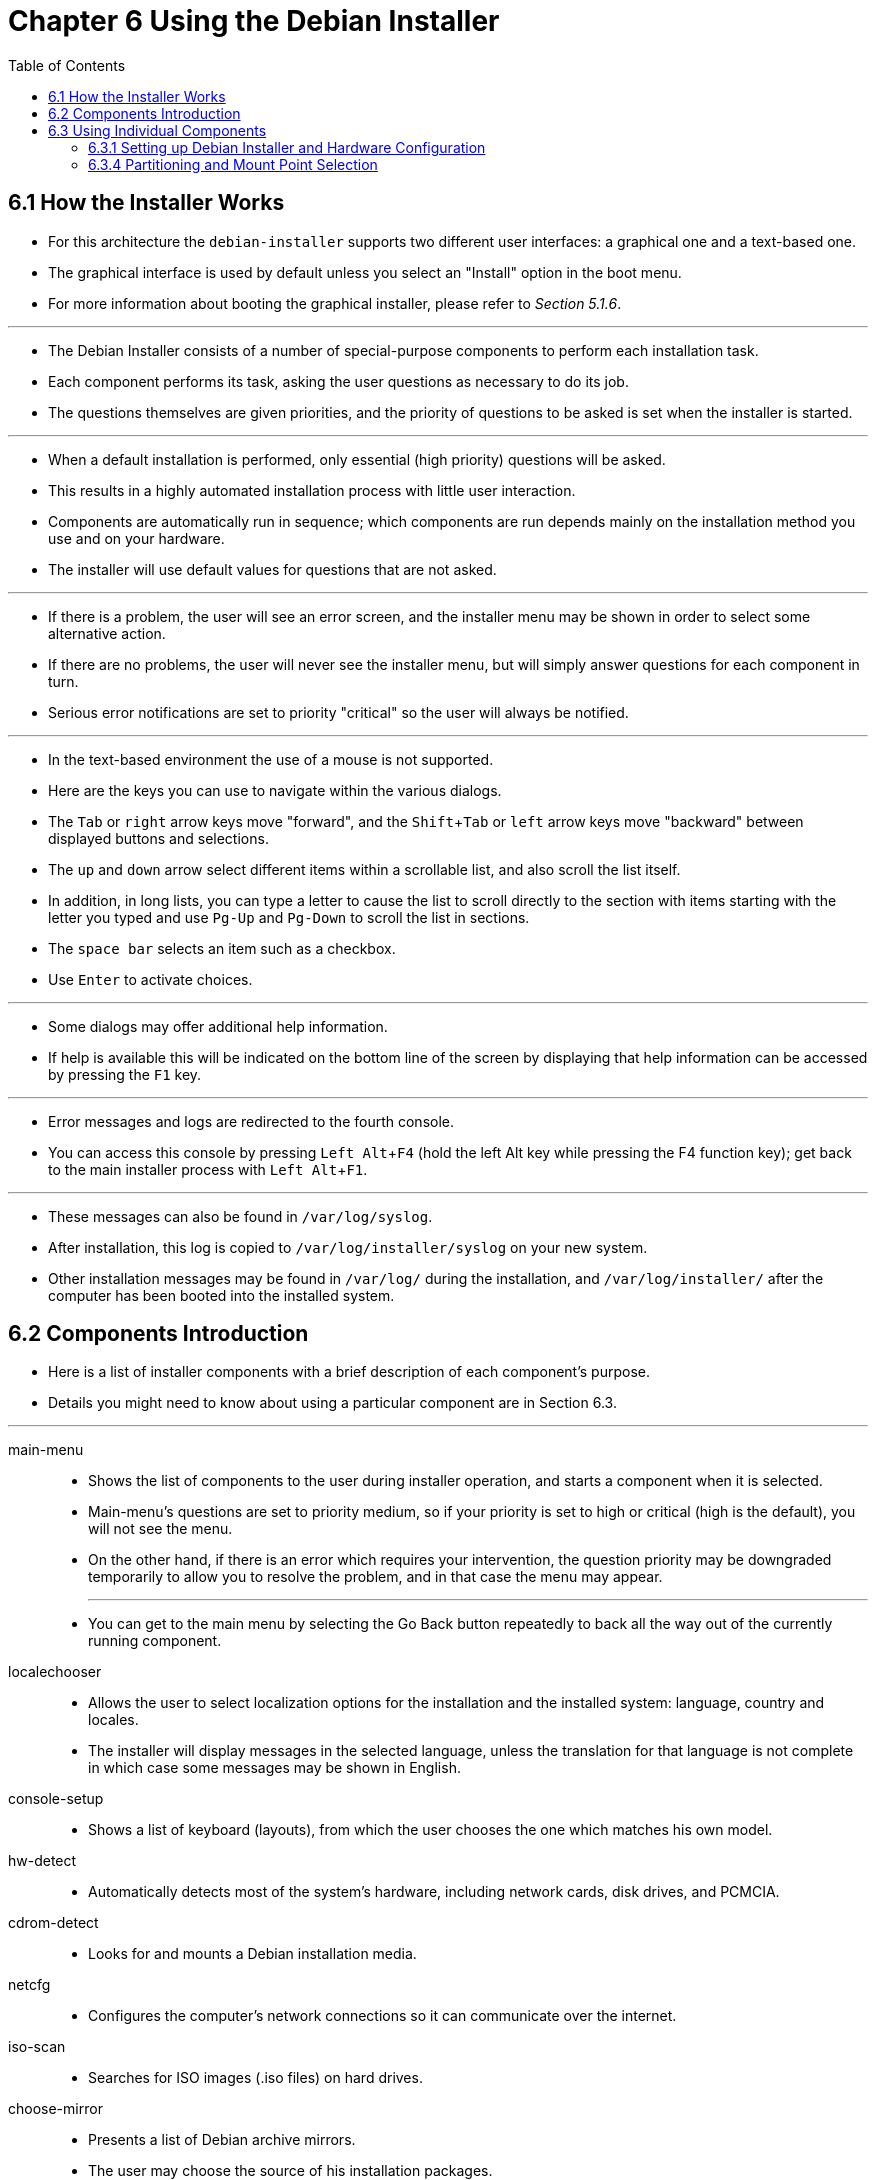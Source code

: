 = Chapter 6 Using the Debian Installer
:toc: left
:experimental:

== 6.1 How the Installer Works

* For this architecture the `debian-installer` supports two different user
  interfaces: a graphical one and a text-based one.
* The graphical interface is used by default unless you select an "Install"
  option in the boot menu.
* For more information about booting the graphical installer, please refer to
  _Section 5.1.6_.

'''

* The Debian Installer consists of a number of special-purpose components to
  perform each installation task.
* Each component performs its task, asking the user questions as necessary to
  do its job.
* The questions themselves are given priorities, and the priority of questions
  to be asked is set when the installer is started.

'''

* When a default installation is performed, only essential (high priority)
  questions will be asked.
* This results in a highly automated installation process with little user
  interaction.
* Components are automatically run in sequence; which components are run
  depends mainly on the installation method you use and on your hardware.
* The installer will use default values for questions that are not asked.

'''

* If there is a problem, the user will see an error screen, and the installer
  menu may be shown in order to select some alternative action.
* If there are no problems, the user will never see the installer menu, but
  will simply answer questions for each component in turn.
* Serious error notifications are set to priority "critical" so the user will
  always be notified.

'''

* In the text-based environment the use of a mouse is not supported.
* Here are the keys you can use to navigate within the various dialogs.
* The kbd:[Tab] or kbd:[right] arrow keys move "forward", and the
  kbd:[Shift+Tab] or kbd:[left] arrow keys move "backward" between displayed
  buttons and selections.
* The kbd:[up] and kbd:[down] arrow select different items within a scrollable
  list, and also scroll the list itself.
* In addition, in long lists, you can type a letter to cause the list to
  scroll directly to the section with items starting with the letter you typed
  and use kbd:[Pg-Up] and kbd:[Pg-Down] to scroll the list in sections.
* The kbd:[space bar] selects an item such as a checkbox.
* Use kbd:[Enter] to activate choices.

'''

* Some dialogs may offer additional help information.
* If help is available this will be indicated on the bottom line of the screen
  by displaying that help information can be accessed by pressing the kbd:[F1]
  key.

'''

* Error messages and logs are redirected to the fourth console.
* You can access this console by pressing kbd:[Left Alt+F4] (hold the left Alt
  key while pressing the F4 function key); get back to the main installer
  process with kbd:[Left Alt+F1].

'''

* These messages can also be found in `/var/log/syslog`.
* After installation, this log is copied to `/var/log/installer/syslog` on
  your new system.
* Other installation messages may be found in `/var/log/` during the
  installation, and `/var/log/installer/` after the computer has been booted
  into the installed system.

== 6.2 Components Introduction

* Here is a list of installer components with a brief description of each
  component's purpose.
* Details you might need to know about using a particular component are in
  Section 6.3.

'''

main-menu::
* Shows the list of components to the user during installer operation, and
   starts a component when it is selected.
* Main-menu's questions are set to priority medium, so if your priority is
   set to high or critical (high is the default), you will not see the menu.
* On the other hand, if there is an error which requires your intervention,
   the question priority may be downgraded temporarily to allow you to resolve
   the problem, and in that case the menu may appear.
+
'''

* You can get to the main menu by selecting the Go Back button repeatedly to
  back all the way out of the currently running component.

localechooser::
* Allows the user to select localization options for the installation and the
  installed system: language, country and locales.
* The installer will display messages in the selected language, unless the
  translation for that language is not complete in which case some messages
  may be shown in English.

console-setup::
* Shows a list of keyboard (layouts), from which the user chooses the one
  which matches his own model.

hw-detect::
* Automatically detects most of the system's hardware, including network
  cards, disk drives, and PCMCIA.

cdrom-detect::
* Looks for and mounts a Debian installation media.

netcfg::
* Configures the computer's network connections so it can communicate over the
  internet.

iso-scan::
* Searches for ISO images (.iso files) on hard drives.

choose-mirror::
* Presents a list of Debian archive mirrors.
* The user may choose the source of his installation packages.

cdrom-checker::
* Checks integrity of installation media.
* This way, the user may assure him/herself that the installation image was
  not corrupted.

lowmem::
* Lowmem tries to detect systems with low memory and then does various tricks
  to remove unnecessary parts of `debian-installer` from the memory (at the cost
  of some features).

anna::
* Anna's Not Nearly APT.
* Installs packages which have been retrieved from the chosen mirror or
  installation media.

user-setup::
* Sets up the root password, and adds a non-root user.

clock-setup::
* Updates the system clock and determines whether the clock is set to UTC or
  not.

tzsetup::
* Selects the time zone, based on the location selected earlier.

partman::
* Allows the user to partition disks attached to the system, create file
  systems on the selected partitions, and attach them to the mountpoints.
* Included are also interesting features like a fully automatic mode or LVM
  support.
* This is the preferred partitioning tool in Debian.

partman-lvm::
* Helps the user with the configuration of the LVM (Logical Volume Manager).

partman-md::
* Allows the user to set up Software RAID (Redundant Array of Inexpensive
  Disks).
* This Software RAID is usually superior to the cheap IDE (pseudo hardware)
  RAID controllers found on newer motherboards.

base-installer::
* Installs the most basic set of packages which would allow the computer to
  operate under Debian GNU/Linux when rebooted.

apt-setup::
* Configures apt, mostly automatically, based on what media the installer is
  running from.

pkgsel::
* Uses tasksel to select and install additional software.

os-prober::
* Detects currently installed operating systems on the computer and passes
  this information to the bootloaderinstaller, which may offer you an ability
  to add discovered operating systems to the bootloader's start menu.
* This way the user could easily choose at the boot time which operating
  system to start.

bootloader-installer::
* The various bootloader installers each install a boot loader program on the
  hard disk, which is necessary for the computer to start up using Linux
  without using a USB stick or CD-ROM.
* Many boot loaders allow the user to choose an alternate operating system
  each time the computer boots.

shell::
* Allows the user to execute a shell from the menu, or in the second console.

save-logs::
* Provides a way for the user to record information on a USB stick, network,
  hard disk, or other media when trouble is encountered, in order to
  accurately report installer software problems to Debian developers later.

== 6.3 Using Individual Components

* In this section we will describe each installer component in detail.
* The components have been grouped into stages that should be recognizable for
  users.
* They are presented in the order they appear during the install.
* Note that not all modules will be used for every installation; which modules
  are actually used depends on the installation method you use and on your
  hardware.

=== 6.3.1 Setting up Debian Installer and Hardware Configuration

* Let's assume the Debian Installer has booted and you are facing its first
  screen.
* At this time, the capabilities of `debian-installer` are still quite
  limited.
* It doesn't know much about your hardware, preferred language, or even the
  task it should perform.
* Don't worry.
* Because `debian-installer` is quite clever, it can automatically probe your
  hardware, locate the rest of its components and upgrade itself to a capable
  installation system.
* However, you still need to help `debian-installer` with some information it
  can't determine automatically (like selecting your preferred language,
  keyboard layout or desired network mirror).

'''

* You will notice that `debian-installer` performs hardware detection several
  times during this stage.
* The first time is targeted specifically at the hardware needed to load
  installer components (e.g. your CD-ROM or network card).
* As not all drivers may be available during this first run, hardware
  detection needs to be repeated later in the process.

'''

* During hardware detection `debian-installer` checks if any of the drivers for
  the hardware devices in your system require firmware to be loaded.
* If any firmware is requested but unavailable, a dialog will be displayed
  that allows the missing firmware to be loaded from a removable medium.
* See Section 6.4 for further details.

==== 6.3.1.1 Check available memory / low memory mode

* One of the first things `debian-installer` does, is to check available
  memory.
* If the available memory is limited, this component will make some changes in
  the installation process which hopefully will allow you to install Debian
  GNU/Linux on your system.

'''

* The first measure taken to reduce memory consumption by the installer is to
  disable translations, which means that the installation can only be done in
  English.
* Of course, you can still localize the installed system after the
  installation has completed.
* If that is not sufficient, the installer will further reduce memory
  consumption by loading only those components essential to complete a basic
  installation.
* This reduces the functionality of the installation system.
* You will be given the opportunity to load additional components manually,
  but you should be aware that each component you select will use additional
  memory and thus may cause the installation to fail.

'''

* If the installer runs in low memory mode, it is recommended to create a
  relatively large swap partition (64-128MB).
* The swap partition will be used as virtual memory and thus increases the
  amount of memory available to the system.
* The installer will activate the swap partition as early as possible in the
  installation process.
* Note that heavy use of swap will reduce performance of your system and may
  lead to high disk activity.

'''

* Despite these measures, it is still possible that your system freezes, that
  unexpected errors occur or that processes are killed by the kernel because
  the system runs out of memory (which will result in "Out of memory" messages
  on VT4 and in the syslog).

'''

* For example, it has been reported that creating a big ext3 file system fails
  in low memory mode when there is insufficient swap space.
* If a larger swap doesn't help, try creating the file system as ext2 (which
  is an essential component of the installer) instead.
* It is possible to change an ext2 partition to ext3 after the installation.

'''

* It is possible to force the installer to use a higher lowmem level than the
  one based on available memory by using the boot parameter "lowmem" as
  described in Section 5.3.2.

=== 6.3.4 Partitioning and Mount Point Selection

* At this time, after hardware detection has been executed a final time,
  `debian-installer` should be at its full strength, customized for the user's
  needs and ready to do some real work.
* As the title of this section indicates, the main task of the next few
  components lies in partitioning your disks, creating filesystems, assigning
  mountpoints and optionally configuring closely related options like RAID,
  LVM or encrypted devices.

'''

* If you are uncomfortable with partitioning, or just want to know more
  details, see Appendix C.

'''

* First you will be given the opportunity to automatically partition either an
  entire drive, or available free space on a drive.
* This is also called "guided" partitioning.
* If you do not want to autopartition, choose Manual from the menu.

==== 6.3.4.2 Guided Partitioning

* If you choose guided partitioning, you may have three options: to create
  partitions directly on the hard disk (classic method), or to create them
  using Logical Volume Management (LVM), or to create them using encrypted
  LVM.

[NOTE]
====
* The option to use (encrypted) LVM may not be available on all architectures.
====

* When using LVM or encrypted LVM, the installer will create most partitions
  inside one big partition; the advantage of this method is that partitions
  inside this big partition can be resized relatively easily later.
* In the case of encrypted LVM the big partition will not be readable without
  knowing a special key phrase, thus providing extra security of your
  (personal) data.

'''

* When using encrypted LVM, the installer will also automatically erase the
  disk by writing random data to it.
* This further improves security (as it makes it impossible to tell which
  parts of the disk are in use and also makes sure that any traces of previous
  installations are erased), but may take some time depending on the size of
  your disk.

[NOTE]
====
* If you choose guided partitioning using LVM or encrypted LVM, some changes
  in the partition table will need to be written to the selected disk while
  LVM is being set up.
* These changes effectively erase all data that is currently on the selected
  hard disk and you will not be able to undo them later.
* However, the installer will ask you to confirm these changes before they are
  written to disk.
====

* If you choose guided partitioning (either classic or using (encrypted) LVM)
  for a whole disk, you will first be asked to select the disk you want to
  use.
* Check that all your disks are listed and, if you have several disks, make
  sure you select the correct one.
* The order they are listed in may differ from what you are used to.
* The size of the disks may help to identify them.

'''

* Any data on the disk you select will eventually be lost, but you will always
  be asked to confirm any changes before they are written to the disk.
* If you have selected the classic method of partitioning, you will be able to
  undo any changes right until the end; when using (encrypted) LVM this is not
  possible.

'''

* Next, you will be able to choose from the schemes listed in the table below.
* All schemes have their pros and cons, some of which are discussed in
  Appendix C.
* If you are unsure, choose the first one.
* Bear in mind that guided partitioning needs a certain minimal amount of free
  space to operate with.
* If you don't give it at least about 1GB of space (depends on chosen scheme),
  guided partitioning will fail.

[%autowidth]
|===
|Partitioning scheme		|Minimum space	|Created partitions

|All files in one partition	|600MB		|`/`, swap
|Separate `/home` partition	|500MB		|`/`, `/home`, swap
|Separate `/home`, `/var` and `/tmp` partitions
				|1GB		|`/`, `/home`, `/tmp`, swap
|===

* If you choose guided partitioning using (encrypted) LVM, the installer will
  also create a separate `/boot` partition.
* The other partitions, including the swap partition, will be created inside
  the LVM partition.

'''

* If you have booted in EFI mode then within the guided partitioning setup
  there will be an additional partition, formatted as a FAT32 bootable
  filesystem, for the EFI boot loader.
* This partition is known as an EFI System Partition (ESP).
* There is also an additional menu item in the formatting menu to manually set
  up a partition as an ESP.

'''

* After selecting a scheme, the next screen will show your new partition
  table, including information on whether and how partitions will be formatted
  and where they will be mounted.

'''

* The list of partitions might look like this:
+
....
SCSI1 (0,0,0) (sda) - 6.4 GB WDC AC36400L
      #1 primary   16.4 MB  B f ext2       /boot
      #2 primary  551.0 MB      swap       swap
      #3 primary    5.8 GB      ntfs
         pri/log    8.2 MB      FREE SPACE

SCSI2 (1,0,0) (sdb) - 80.0 GB ST380021A
      #1 primary   15.9 MB      ext3
      #2 primary  996.0 MB      fat16
      #3 primary    3.9 GB      xfs        /home
      #5 logical    6.0 GB    f ext4       /
      #6 logical    1.0 GB    f ext3       /var
      #7 logical  498.8 MB      ext3
....

* This example shows two hard drives divided into several partitions; the
  first disk has some free space.
* Each partition line consists of the partition number, its type, size,
  optional flags, file system, and mountpoint (if any).
* Note: this particular setup cannot be created using guided partitioning but
  it does show possible variation that can be achieved using manual
  partitioning.

'''

* This concludes the guided partitioning.
* If you are satisfied with the generated partition table, you can choose
  Finish partitioning and write changes to disk from the menu to implement the
  new partition table (as described at the end of this section).
* If you are not happy, you can choose to Undo changes to partitions and run
  guided partitioning again, or modify the proposed changes as described below
  for manual partitioning.

==== 6.3.4.3 Manual Partitioning

* A similar screen to the one shown just above will be displayed if you choose
  manual partitioning except that your existing partition table will be shown
  and without the mount points.
* How to manually set up your partition table and the usage of partitions by
  your new Debian system will be covered in the remainder of this section.

'''

* If you select a pristine disk which has neither partitions nor free space on
  it, you will be asked if a new partition table should be created (this is
  needed so you can create new partitions).
* After this, a new line entitled "FREE SPACE" should appear in the table
  under the selected disk.

'''

* If you select some free space, you will have the opportunity to create a new
  partition.
* You will have to answer a quick series of questions about its size, type
  (primary or logical), and location (beginning or end of the free space).
* After this, you will be presented with a detailed overview of your new
  partition.
* The main setting is Use as:, which determines if the partition will have a
  file system on it, or be used for swap, software RAID, LVM, an encrypted
  file system, or not be used at all.
* Other settings include mountpoint, mount options, and bootable flag; which
  settings are shown depends on how the partition is to be used.
* If you don't like the preselected defaults, feel free to change them to your
  liking.
* E.g. by selecting the option Use as:, you can choose a different filesystem
  for this partition, including options to use the partition for swap,
  software RAID, LVM, or not use it at all.
* When you are satisfied with your new partition, select Done setting up the
  partition and you will return to partman's main screen.

'''

* If you decide you want to change something about your partition, simply
  select the partition, which will bring you to the partition configuration
  menu.
* This is the same screen as is used when creating a new partition, so you can
  change the same settings.
* One thing that may not be very obvious at a first glance is that you can
  resize the partition by selecting the item displaying the size of the
  partition.
* Filesystems known to work are at least fat16, fat32, ext2, ext3 and swap.
* This menu also allows you to delete a partition.

'''

* Be sure to create at least two partitions: one for the _root_ filesystem
  (which must be mounted as `/`) and one for swap.
* If you forget to mount the root filesystem, *partman* won't let you continue
  until you correct this issue.

'''

* If you boot in EFI mode but forget to select and format an EFI System
  Partition, *partman* will detect this and will not let you continue until
  you allocate one.

'''

* Capabilities of *partman* can be extended with installer modules, but are
  dependent on your system's architecture.
* So if you can't see all promised goodies, check if you have loaded all
  required modules (e.g. partman-ext3, partman-xfs, or partman-lvm).

'''

* After you are satisfied with partitioning, select Finish partitioning and
  write changes to disk from the partitioning menu.
* You will be presented with a summary of changes made to the disks and asked
  to confirm that the filesystems should be created as requested.

==== 6.3.4.5 Configuring the Logical Volume Manager (LVM)

* If you are working with computers at the level of system administrator or
  "advanced" user, you have surely seen the situation where some disk
  partition (usually the most important one) was short on space, while some
  other partition was grossly underused and you had to manage this situation
  by moving stuff around, symlinking, etc.

'''

* To avoid the described situation you can use Logical Volume Manager (LVM).
* Simply said, with LVM you can combine your partitions (_physical volumes_ in
  LVM lingo) to form a virtual disk (so called volume group), which can then
  be divided into virtual partitions (_logical volumes_).
* The point is that logical volumes (and of course underlying volume groups)
  can span across several physical disks.

'''

* Now when you realize you need more space for your old 160GB `/home`
  partition, you can simply add a new 300GB disk to the computer, join it with
  your existing volume group and then resize the logical volume which holds
  your `/home` filesystem and voila -- your users have some room again on
  their renewed 460GB partition.
* This example is of course a bit oversimplified.
* If you haven't read it yet, you should consult the LVM HOWTO.

'''

* LVM setup in `debian-installer` is quite simple and completely supported
  inside *partman*.
* First, you have to mark the partition(s) to be used as physical volumes for
  LVM.
* This is done in the Partition settings menu where you should select Use as:
  -> physical volume for LVM.

[WARNING]
====
* Be aware: the new LVM setup will destroy all data on all partitions marked
  with an LVM type code.
* So, if you already have an LVM on some of your disks, and want to install
  Debian additionally to that machine, the old (already existing) LVM will be
  wiped out!
* The same counts for partitions, which are (for any reason) misleadingly
  marked with an LVM type code, but contain something different (like an
  encrypted volume).
* You need to remove such disks from the system, before performing a new LVM
  setup!
====

* When you return to the main *partman* screen, you will see a new option
  Configure the Logical Volume Manager.
* When you select that, you will first be asked to confirm pending changes to
  the partition table (if any) and after that the LVM configuration menu will
  be shown.
* Above the menu a summary of the LVM configuration is shown.
* The menu itself is context sensitive and only shows valid actions.
* The possible actions are:
** Display configuration details: shows LVM device structure, names and sizes
   of logical volumes and more
** Create volume group
** Create logical volume
** Delete volume group
** Delete logical volume
** Extend volume group
** Reduce volume group
** Finish: return to the main *partman* screen

* Use the options in that menu to first create a volume group and then create
  your logical volumes inside it.

'''

* After you return to the main *partman* screen, any created logical volumes
  will be displayed in the same way as ordinary partitions (and you should
  treat them as such).

==== 6.3.4.6 Configuring Encrypted Volumes

* `debian-installer` allows you to set up encrypted partitions.
* Every file you write to such a partition is immediately saved to the device
  in encrypted form.
* Access to the encrypted data is granted only after entering the passphrase
  used when the encrypted partition was originally created.
* This feature is useful to protect sensitive data in case your laptop or hard
  drive gets stolen.
* The thief might get physical access to the hard drive, but without knowing
  the right passphrase, the data on the hard drive will look like random
  characters.

'''

* The two most important partitions to encrypt are: the home partition, where
  your private data resides, and the swap partition, where sensitive data
  might be stored temporarily during operation.
* Of course, nothing prevents you from encrypting any other partitions that
  might be of interest.
* For example `/var` where database servers, mail servers or print servers store
  their data, or `/tmp` which is used by various programs to store potentially
  interesting temporary files.
* Some people may even want to encrypt their whole system.
* Generally the only exception here is the `/boot` partition which must remain
  unencrypted, because historically there was no way to load the kernel from
  an encrypted partition.
* (GRUB is now able to do that, but `debian-installer` currently lacks native
  support for encrypted `/boot`. +
  The setup is therefore covered in a separate document.)

[NOTE]
====
* Please note that the performance of encrypted partitions will be less than
  that of unencrypted ones because the data needs to be decrypted or encrypted
  for every read or write.
* The performance impact depends on your CPU speed, chosen cipher and a key
  length.
====

* To use encryption, you have to create a new partition by selecting some free
  space in the main partitioning menu.
* Another option is to choose an existing partition (e.g. a regular partition,
  an LVM logical volume or a RAID volume).
* In the Partition settings menu, you need to select physical volume for
  encryption at the Use as: option.
* The menu will then change to include several cryptographic options for the
  partition.

'''

* The encryption method supported by `debian-installer` is _dm-crypt_
  (included in newer Linux kernels, able to host LVM physical volumes).

'''

* As always: when in doubt, use the defaults, because they have been carefully
  chosen with security in mind.

'''

* After you have selected the desired parameters for your encrypted
  partitions, return back to the main partitioning menu.
* There should now be a new menu item called Configure encrypted volumes.
* After you select it, you will be asked to confirm the deletion of data on
  partitions marked to be erased and possibly other actions such as writing a
  new partition table.
* For large partitions this might take some time.

'''

* Next you will be asked to enter a passphrase for partitions configured to
  use one.
* Good passphrases should be longer than 8 characters, should be a mixture of
  letters, numbers and other characters and should not contain common
  dictionary words or information easily associable with you (such as
  birthdates, hobbies, pet names, names of family members or relatives, etc.).

[WARNING]
====
* Before you input any passphrases, you should have made sure that your
  keyboard is configured correctly and generates the expected characters.
* If you are unsure, you can switch to the second virtual console and type
  some text at the prompt.
* This ensures that you won't be surprised later, e.g. by trying to input a
  passphrase using a qwerty keyboard layout when you used an azerty layout
  during the installation.
* This situation can have several causes.
* Maybe you switched to another keyboard layout during the installation, or
  the selected keyboard layout might not have been set up yet when entering
  the passphrase for the root file system.
====

* If you selected to use methods other than a passphrase to create encryption
  keys, they will be generated now.
* Because the kernel may not have gathered a sufficient amount of entropy at
  this early stage of the installation, the process may take a long time.
* You can help speed up the process by generating entropy: e.g. by pressing
  random keys, or by switching to the shell on the second virtual console and
  generating some network and disk traffic (downloading some files, feeding
  big files into /dev/null, etc.).
* This will be repeated for each partition to be encrypted.

'''

* After returning to the main partitioning menu, you will see all encrypted
  volumes as additional partitions which can be configured in the same way as
  ordinary partitions.
* The following example shows a volume encrypted via dm-crypt.
+
[subs=quotes]
....
Encrypted volume (_sda2_crypt_) - 115.1 GB Linux device-mapper
	#1 115.1 GB F ext3
....

* Now is the time to assign mount points to the volumes and optionally change
  the file system types if the defaults do not suit you.

'''

* Pay attention to the identifiers in parentheses (`_sda2_crypt_` in this case)
  and the mount points you assigned to each encrypted volume.
* You will need this information later when booting the new system.
* The differences between the ordinary boot process and the boot process with
  encryption involved will be covered later in Section 7.2.

'''

* Once you are satisfied with the partitioning scheme, continue with the
  installation.
